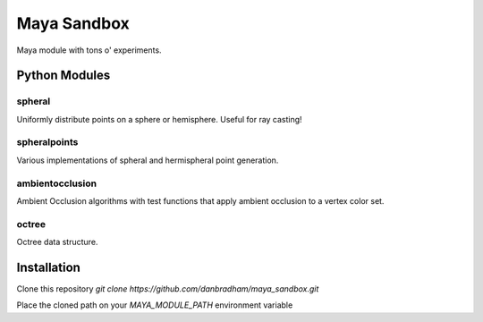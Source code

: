 ============
Maya Sandbox
============
Maya module with tons o' experiments.


Python Modules
==============

spheral
-------
Uniformly distribute points on a sphere or hemisphere. Useful for ray casting!

spheralpoints
-------------
Various implementations of spheral and hermispheral point generation.

ambientocclusion
----------------
Ambient Occlusion algorithms with test functions that apply ambient occlusion to a vertex color set.

octree
------
Octree data structure.


Installation
============
Clone this repository *git clone https://github.com/danbradham/maya_sandbox.git*


Place the cloned path on your *MAYA_MODULE_PATH* environment variable
